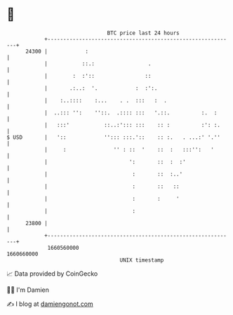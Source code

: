 * 👋

#+begin_example
                                   BTC price last 24 hours                    
               +------------------------------------------------------------+ 
         24300 |            :                                               | 
               |           ::.:                 .                           | 
               |        :  :'::                ::                           | 
               |       .:..:  '.            :  :':.                         | 
               |    :..::::    :...    . .  :::   :  .                      | 
               |  ..::: '':    ''::.  .:::: :::   '.::.          :.  :      | 
               |   :::'           ::..:'::: :::    :: :          :': :.     | 
   $ USD       |   '::            ''::: :::.'::    :: :.   . ...:' '.''     | 
               |     :               '' : ::  '    ::  :   :::'':   '       | 
               |                          ':       ::  :  :'                | 
               |                           :       ::  :..'                 | 
               |                           :       ::   ::                  | 
               |                           :       :     '                  | 
               |                           :                                | 
         23800 |                                                            | 
               +------------------------------------------------------------+ 
                1660560000                                        1660660000  
                                       UNIX timestamp                         
#+end_example
📈 Data provided by CoinGecko

🧑‍💻 I'm Damien

✍️ I blog at [[https://www.damiengonot.com][damiengonot.com]]
